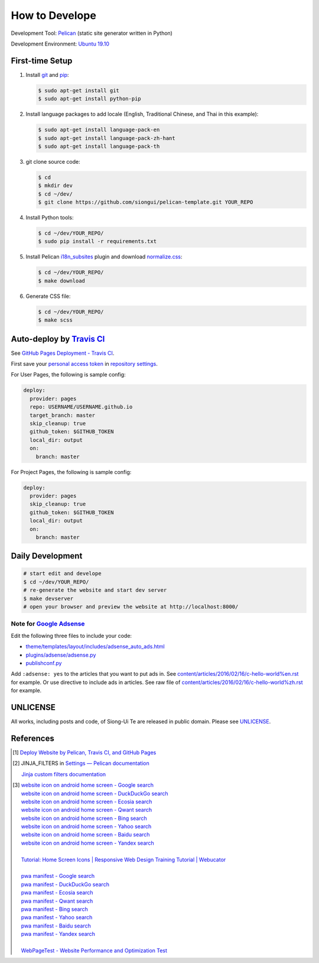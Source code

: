 ===============
How to Develope
===============

.. image:: https://travis-ci.org/USERNAME/REPO.png?branch=master
    :target: https://travis-ci.org/USERNAME/REPO

.. See how to add travis ci image from https://raw.githubusercontent.com/demizer/go-rst/master/README.rst
   https://github.com/demizer/go-rst/commit/9651ab7b5acc997ea2751845af9f2d6efee825df

Development Tool: Pelican_ (static site generator written in Python)

Development Environment: `Ubuntu 19.10`_


First-time Setup
----------------

1. Install git_ and pip_:

   .. code-block:: bash

     $ sudo apt-get install git
     $ sudo apt-get install python-pip

2. Install language packages to add locale (English, Traditional Chinese, and
   Thai in this example):

   .. code-block:: bash

     $ sudo apt-get install language-pack-en
     $ sudo apt-get install language-pack-zh-hant
     $ sudo apt-get install language-pack-th

3. git clone source code:

   .. code-block:: bash

     $ cd
     $ mkdir dev
     $ cd ~/dev/
     $ git clone https://github.com/siongui/pelican-template.git YOUR_REPO

4. Install Python tools:

   .. code-block:: bash

     $ cd ~/dev/YOUR_REPO/
     $ sudo pip install -r requirements.txt

5. Install Pelican `i18n_subsites`_ plugin and download `normalize.css`_:

   .. code-block:: bash

     $ cd ~/dev/YOUR_REPO/
     $ make download

6. Generate CSS file:

   .. code-block:: bash

     $ cd ~/dev/YOUR_REPO/
     $ make scss


Auto-deploy by `Travis CI`_
---------------------------

See `GitHub Pages Deployment - Travis CI`_.

First save your `personal access token`_ in `repository settings`_.

For User Pages, the following is sample config:

.. code-block:: yaml

  deploy:
    provider: pages
    repo: USERNAME/USERNAME.github.io
    target_branch: master
    skip_cleanup: true
    github_token: $GITHUB_TOKEN
    local_dir: output
    on:
      branch: master

For Project Pages, the following is sample config:

.. code-block:: yaml

  deploy:
    provider: pages
    skip_cleanup: true
    github_token: $GITHUB_TOKEN
    local_dir: output
    on:
      branch: master


Daily Development
-----------------

.. code-block:: bash

    # start edit and develope
    $ cd ~/dev/YOUR_REPO/
    # re-generate the website and start dev server
    $ make devserver
    # open your browser and preview the website at http://localhost:8000/


Note for `Google Adsense`_
++++++++++++++++++++++++++

Edit the following three files to include your code:

- `theme/templates/layout/includes/adsense_auto_ads.html <theme/templates/layout/includes/adsense_auto_ads.html>`_
- `plugins/adsense/adsense.py <plugins/adsense/adsense.py>`_
- `publishconf.py <publishconf.py>`_

Add ``:adsense: yes`` to the articles that you want to put ads in. See
`content/articles/2016/02/16/c-hello-world%en.rst <content/articles/2016/02/16/c-hello-world%25en.rst>`_
for example.
Or use directive to include ads in articles. See raw file of
`content/articles/2016/02/16/c-hello-world%zh.rst <content/articles/2016/02/16/c-hello-world%25zh.rst>`_
for example.


UNLICENSE
---------

All works, including posts and code, of Siong-Ui Te are released in public domain.
Please see UNLICENSE_.


References
----------

.. [1] `Deploy Website by Pelican, Travis CI, and GitHub Pages <https://siongui.github.io/2016/01/05/deploy-website-by-pelican-travis-ci-github-pages/>`_

.. [2] JINJA_FILTERS in `Settings — Pelican documentation <http://docs.getpelican.com/en/latest/settings.html>`_

       `Jinja custom filters documentation <http://jinja.pocoo.org/docs/dev/api/#custom-filters>`_

.. [3] | `website icon on android home screen - Google search <https://www.google.com/search?q=website+icon+on+android+home+screen>`_
       | `website icon on android home screen - DuckDuckGo search <https://duckduckgo.com/?q=website+icon+on+android+home+screen>`_
       | `website icon on android home screen - Ecosia search <https://www.ecosia.org/search?q=website+icon+on+android+home+screen>`_
       | `website icon on android home screen - Qwant search <https://www.qwant.com/?q=website+icon+on+android+home+screen>`_
       | `website icon on android home screen - Bing search <https://www.bing.com/search?q=website+icon+on+android+home+screen>`_
       | `website icon on android home screen - Yahoo search <https://search.yahoo.com/search?p=website+icon+on+android+home+screen>`_
       | `website icon on android home screen - Baidu search <https://www.baidu.com/s?wd=website+icon+on+android+home+screen>`_
       | `website icon on android home screen - Yandex search <https://www.yandex.com/search/?text=website+icon+on+android+home+screen>`_
       |
       | `Tutorial: Home Screen Icons | Responsive Web Design Training Tutorial | Webucator <https://www.webucator.com/tutorial/developing-mobile-websites/home-screen-icons.cfm>`_
       |
       | `pwa manifest - Google search <https://www.google.com/search?q=pwa+manifest>`_
       | `pwa manifest - DuckDuckGo search <https://duckduckgo.com/?q=pwa+manifest>`_
       | `pwa manifest - Ecosia search <https://www.ecosia.org/search?q=pwa+manifest>`_
       | `pwa manifest - Qwant search <https://www.qwant.com/?q=pwa+manifest>`_
       | `pwa manifest - Bing search <https://www.bing.com/search?q=pwa+manifest>`_
       | `pwa manifest - Yahoo search <https://search.yahoo.com/search?p=pwa+manifest>`_
       | `pwa manifest - Baidu search <https://www.baidu.com/s?wd=pwa+manifest>`_
       | `pwa manifest - Yandex search <https://www.yandex.com/search/?text=pwa+manifest>`_
       |
       | `WebPageTest - Website Performance and Optimization Test <https://www.webpagetest.org/>`_

.. _Pelican: http://blog.getpelican.com/
.. _Ubuntu 19.10: http://releases.ubuntu.com/19.10/
.. _UNLICENSE: http://unlicense.org/
.. _git: https://git-scm.com/
.. _pip: https://pypi.python.org/pypi/pip
.. _i18n_subsites: https://github.com/getpelican/pelican-plugins/tree/master/i18n_subsites
.. _normalize.css: https://necolas.github.io/normalize.css/
.. _Travis CI: https://travis-ci.org/
.. _GitHub Pages Deployment - Travis CI: https://docs.travis-ci.com/user/deployment/pages/
.. _personal access token: https://help.github.com/articles/creating-a-personal-access-token-for-the-command-line/
.. _repository settings: https://docs.travis-ci.com/user/environment-variables#Defining-Variables-in-Repository-Settings
.. _Google Adsense: https://www.google.com/search?q=Google+AdSense
